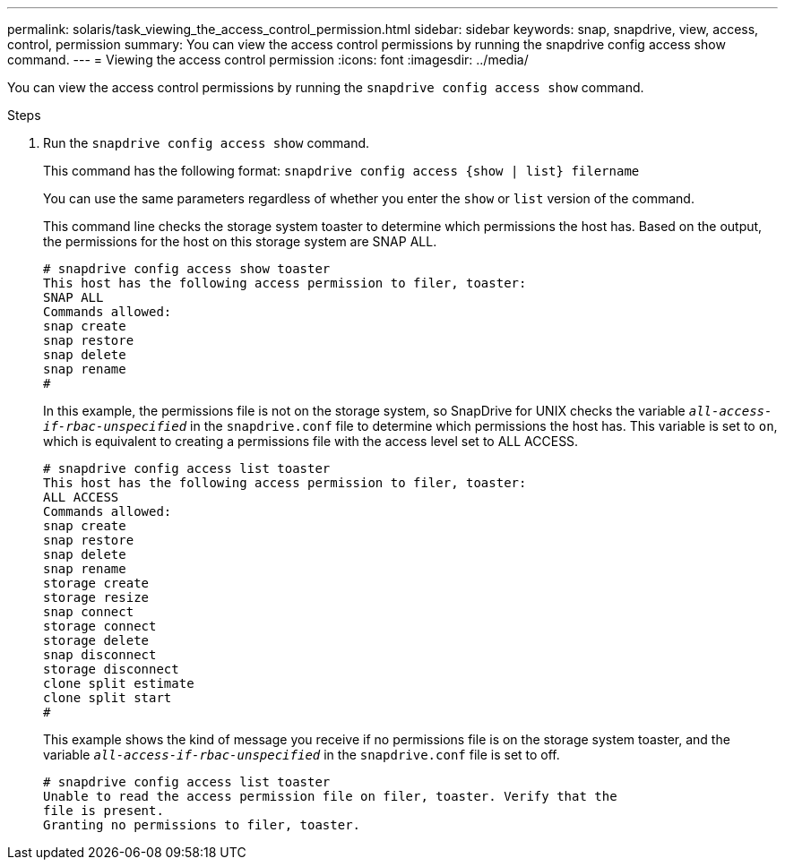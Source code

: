 ---
permalink: solaris/task_viewing_the_access_control_permission.html
sidebar: sidebar
keywords: snap, snapdrive, view, access, control, permission
summary: You can view the access control permissions by running the snapdrive config access show command.
---
= Viewing the access control permission
:icons: font
:imagesdir: ../media/

[.lead]
You can view the access control permissions by running the `snapdrive config access show` command.

.Steps

. Run the `snapdrive config access show` command.
+
This command has the following format: `snapdrive config access {show | list} filername`
+
You can use the same parameters regardless of whether you enter the `show` or `list` version of the command.
+
This command line checks the storage system toaster to determine which permissions the host has. Based on the output, the permissions for the host on this storage system are SNAP ALL.
+
----
# snapdrive config access show toaster
This host has the following access permission to filer, toaster:
SNAP ALL
Commands allowed:
snap create
snap restore
snap delete
snap rename
#
----
+
In this example, the permissions file is not on the storage system, so SnapDrive for UNIX checks the variable `_all-access-if-rbac-unspecified_` in the `snapdrive.conf` file to determine which permissions the host has. This variable is set to `on`, which is equivalent to creating a permissions file with the access level set to ALL ACCESS.
+
----
# snapdrive config access list toaster
This host has the following access permission to filer, toaster:
ALL ACCESS
Commands allowed:
snap create
snap restore
snap delete
snap rename
storage create
storage resize
snap connect
storage connect
storage delete
snap disconnect
storage disconnect
clone split estimate
clone split start
#
----
+
This example shows the kind of message you receive if no permissions file is on the storage system toaster, and the variable `_all-access-if-rbac-unspecified_` in the `snapdrive.conf` file is set to off.
+
----
# snapdrive config access list toaster
Unable to read the access permission file on filer, toaster. Verify that the
file is present.
Granting no permissions to filer, toaster.
----

